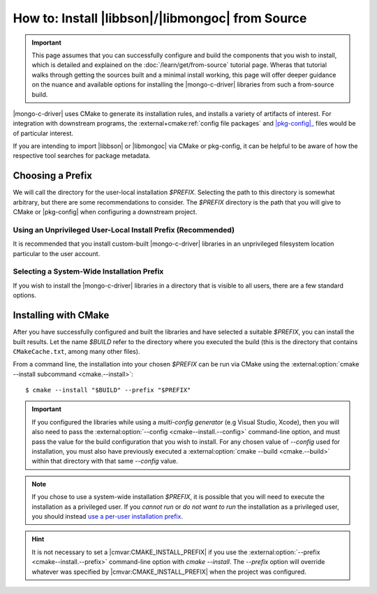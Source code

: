 #################################################
How to: Install |libbson|/|libmongoc| from Source
#################################################

.. |pkg-config| replace:: :bolded-name:`pkg-config`
.. _pkg-config: https://www.freedesktop.org/wiki/Software/pkg-config/
.. _XDG base directory: https://wiki.archlinux.org/title/XDG_Base_Directory
.. _systemd file-hierarchy: https://man.archlinux.org/man/file-hierarchy.7

.. highlight:: console
.. default-role:: bash

.. important::

  This page assumes that you can successfully configure and build the components
  that you wish to install, which is detailed and explained on the
  :doc:`/learn/get/from-source` tutorial page. Wheras that tutorial walks
  through getting the sources built and a minimal install working, this page
  will offer deeper guidance on the nuance and available options for installing
  the |mongo-c-driver| libraries from such a from-source build.

|mongo-c-driver| uses CMake to generate its installation rules, and installs a
variety of artifacts of interest. For integration with downstream programs, the
:external+cmake:ref:`config file packages` and |pkg-config|_ files would be of
particular interest.

If you are intending to import |libbson| or |libmongoc| via CMake or pkg-config,
it can be helpful to be aware of how the respective tool searches for package
metadata.

.. tab-set::

  .. tab-item:: CMake Package Lookup

    CMake builds a set of search paths based on a set of prefixes, which are read
    from both the environment and from configure-time CMake settings.

    In particular, the `$PATH` environment variable will be used to construct
    the standard prefixes for the system. For each directory :math:`D` in
    `$PATH`:

    1. If the final path component of :math:`D` is "``bin``" or "``sbin``",
       :math:`D` is replaced with the parent path of :math:`D`.
    2. :math:`D` is added as a search prefix.

    This has the effect that common Unix-specific directories on `$PATH`, such
    as ``/usr/bin`` and ``/usr/local/bin`` will end up causing CMake to search
    in ``/usr`` and ``/usr/local`` is prefixes, respectively. If you have the
    directory `$HOME/.local/bin` on your `$PATH`, then the `$HOME/.local`
    directory will also be added to the search path. Having `$HOME/.local/bin`
    on `$PATH` is an increasingly common pattern for many Unix shells, and is
    recommended if you intend to do use a per-user-prefix_ for your installion.

    Additionally, the :any:`CMAKE_PREFIX_PATH <envvar:CMAKE_PREFIX_PATH>`
    *environment variable* will be used to construct a list of paths. By
    default, this environment variable is not defined.

    **On Windows**, the directories :batch:`%ProgramW6432%`,
    :batch:`%ProgramFiles%`, :batch:`%ProgramFiles(x86)%`,
    :batch:`%SystemDrive%\\Program Files`, and
    :batch:`%SystemDrive%\\Program Files (x86)` will also be added. (These come
    from the :any:`CMAKE_SYSTEM_PREFIX_PATH <variable:CMAKE_SYSTEM_PREFIX_PATH>`
    CMake variable, which is defined during CMake's platform detection.)

    .. seealso::

      For detailed information on package lookup, refer to CMake's
      :external+cmake:ref:`search procedure` section for full details.

  .. tab-item:: pkg-config Package Lookup

    The |pkg-config| command-line tool looks for ``.pc`` files in various
    directories, by default relative to the path of the |pkg-config| tool
    itself. To get the list of directories that your |pkg-config| will search by
    default, use the following command:

    .. code-block::
      :caption: Ask |pkg-config| what directories it will search by default

      $ pkg-config "pkg-config" --variable="pc_path"

    Additional directories can be specified using the `$PKG_CONFIG_PATH`
    environment variable. Such paths will be searched *before* the default
    |pkg-config| paths.

    **On Windows**, registry keys ``HKCU\Software\pkgconfig\PKG_CONFIG_PATH``
    and ``HKLM\Software\pkgconfig\PKG_CONFIG_PATH`` can be used to specify
    additional search directories for |pkg-config|. Adding directories to the
    ``HKCU\…`` key is recommended for persisting user-specific search
    directories.

    .. seealso::

       If you have `man` and |pkg-config| installed on your system, lookup
       procedures are detailed in `man 1 pkg-config`. This documentation may
       also be found at many man page archives on the web, such as
       `pkg-config at linux.die.net`__.

       __ https://linux.die.net/man/1/pkg-config


.. _howto.source-install.choosing-a-prefix:

Choosing a Prefix
*****************

We will call the directory for the user-local installation `$PREFIX`. Selecting
the path to this directory is somewhat arbitrary, but there are some
recommendations to consider. The `$PREFIX` directory is the path that you will
give to CMake or |pkg-config| when configuring a downstream project.


.. _per-user-prefix:

Using an Unprivileged User-Local Install Prefix (Recommended)
=============================================================

It is recommended that you install custom-built |mongo-c-driver| libraries in an
unprivileged filesystem location particular to the user account.

.. tab-set::

  .. tab-item:: macOS

    Unlike other Unix-like systems, macOS does not have a specific directory for
    user-local package installations, and it is up to the individual to create
    such directories themselves.

    The choice of directory to use is essentially arbitrary. For per-user
    installations, the only requirement is that the directory be writeable by
    the user that wishes to perform and use the installation.

    For the purposes of uniformity with other Unix variants, this guide will
    lightly recommend using `$HOME/.local` as a user-local installation prefix.
    This is based on the behavior specified by the `XDG base directory`_
    specifications and the `systemd file-hierarchy`_ common on Linux and various
    BSDs, but it is not a standard on other platforms.

  .. tab-item:: Linux & Other Unixes

    On Linux and BSD systems, it is common to use the `$HOME/.local` directory
    as the prefix for user-specific package installations. This convention
    originates in the `XDG base directory`_ specification and the
    `systemd file-hierarchy`_

    Because of its wide-spread use and support in many other tools, this guide
    recommends using `$HOME/.local` as a user-local installation prefix.

  .. tab-item:: Windows

    On Windows, there exists a dedicated directory for user-local files in
    :batch:`%UserProfile%\\AppData\\Local`. To reference it, expand the
    :batch:`%LocalAppData%` environment variable. (**Do not** use the
    :batch:`%AppData%` environment variable!)

    Despite this directory existing, it has no prescribed structure that suites
    our purposes. The choice of user-local installation prefix is arbitrary.
    This guide *strongly discourages* creating additional files and directories
    directly within the user's home directory.

    Consider using :batch:`%LocalAppData%\\MongoDB` as a prefix for the purposes
    of manually installed components.


.. _source-install.system-prefix:

Selecting a System-Wide Installation Prefix
===========================================

If you wish to install the |mongo-c-driver| libraries in a directory that is
visible to all users, there are a few standard options.

.. tab-set::

  .. tab-item:: Linux, macOS, BSD, or Other Unix

    Using an install `$PREFIX` of ``/usr/local/`` is the primary recommendation
    for all Unix platforms, but this may vary on some obscure systems.

    .. warning::

      **DO NOT** use ``/usr/`` nor ``/`` (the root directory) as a prefix: These
      directories are designed to be carefully managed by the system. The
      ``/usr/local`` directory is intentionally reserved for the purpose of
      unmanaged software installation.

    Alternatively, consider installing to a distinct directory that can be
    easily removed or relocated, such as ``/opt/mongo-c-driver/``. This will be
    easily identifiable and not interact with other software on the system
    without explicitly opting-in.

  .. tab-item:: Windows

    .. warning::

       It is **strongly discouraged** to manually install software system-wide
       on Windows. Prefer instead to
       :ref:`use a per-user unprivileged installation prefix <per-user-prefix>`.

    If you wish to perform a system-wide installation on Windows, prefer to use
    a named subdirectory of :batch:`%ProgramData%`, which does not require
    administrative privileges to read and write. (e.g.
    :batch:`%ProgramData%\\mongo-c-driver`)


Installing with CMake
*********************

After you have successfully configured and built the libraries and have selected
a suitable `$PREFIX`, you can install the built results. Let the name `$BUILD`
refer to the directory where you executed the build (this is the directory that
contains ``CMakeCache.txt``, among many other files).

From a command line, the installation into your chosen `$PREFIX` can be run via
CMake using the
:external:option:`cmake --install subcommand <cmake.--install>`::

  $ cmake --install "$BUILD" --prefix "$PREFIX"

.. important::

  If you configured the libraries while using a *multi-config generator* (e.g
  Visual Studio, Xcode), then you will also need to pass the
  :external:option:`--config <cmake--install.--config>` command-line option, and
  must pass the value for the build configuration that you wish to install. For
  any chosen value of `--config` used for installation, you must also have
  previously executed a :external:option:`cmake --build <cmake.--build>` within
  that directory with that same `--config` value.

.. note::

  If you chose to use a system-wide installation `$PREFIX`, it is possible that
  you will need to execute the installation as a privileged user. If you *cannot
  run* or *do not want to run* the installation as a privileged user, you should
  instead `use a per-user installation prefix <per-user-prefix_>`_.

.. hint::

  It is not necessary to set a |cmvar:CMAKE_INSTALL_PREFIX| if you use the
  :external:option:`--prefix <cmake--install.--prefix>` command-line option with
  `cmake --install`. The `--prefix` option will override whatever was specified
  by |cmvar:CMAKE_INSTALL_PREFIX| when the project was configured.
